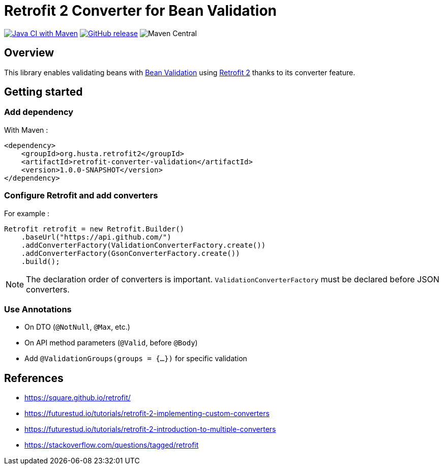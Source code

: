 = Retrofit 2 Converter for Bean Validation

image:https://github.com/ghusta/retrofit-converter-validation/actions/workflows/maven.yml/badge.svg[Java CI with Maven,link=https://github.com/ghusta/retrofit-converter-validation/actions/workflows/maven.yml]
image:https://img.shields.io/github/v/release/ghusta/retrofit-converter-validation?sort=semver&logo=GitHub[GitHub release,link=https://github.com/ghusta/retrofit-converter-validation/releases]
image:https://img.shields.io/maven-central/v/io.github.ghusta.retrofit2/retrofit-converter-validation[Maven Central]

== Overview

This library enables validating beans with https://beanvalidation.org/[Bean Validation] using https://square.github.io/retrofit/[Retrofit 2] thanks to its converter feature.

== Getting started

=== Add dependency

With Maven :

[source,xml]
----
<dependency>
    <groupId>org.husta.retrofit2</groupId>
    <artifactId>retrofit-converter-validation</artifactId>
    <version>1.0.0-SNAPSHOT</version>
</dependency>
----

=== Configure Retrofit and add converters

For example :

[source,java]
----
Retrofit retrofit = new Retrofit.Builder()
    .baseUrl("https://api.github.com/")
    .addConverterFactory(ValidationConverterFactory.create())
    .addConverterFactory(GsonConverterFactory.create())
    .build();
----

NOTE: The declaration order of converters is important. `ValidationConverterFactory` must be declared before JSON converters.

=== Use Annotations

- On DTO (`@NotNull`, `@Max`, etc.)
- On API method parameters (`@Valid`, before `@Body`)
- Add `@ValidationGroups(groups = {...})` for specific validation

== References

- https://square.github.io/retrofit/
- https://futurestud.io/tutorials/retrofit-2-implementing-custom-converters
- https://futurestud.io/tutorials/retrofit-2-introduction-to-multiple-converters
- https://stackoverflow.com/questions/tagged/retrofit
